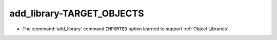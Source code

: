 add_library-TARGET_OBJECTS
--------------------------

* The :command:`add_library` command ``IMPORTED`` option learned to support
  :ref:`Object Libraries`.
